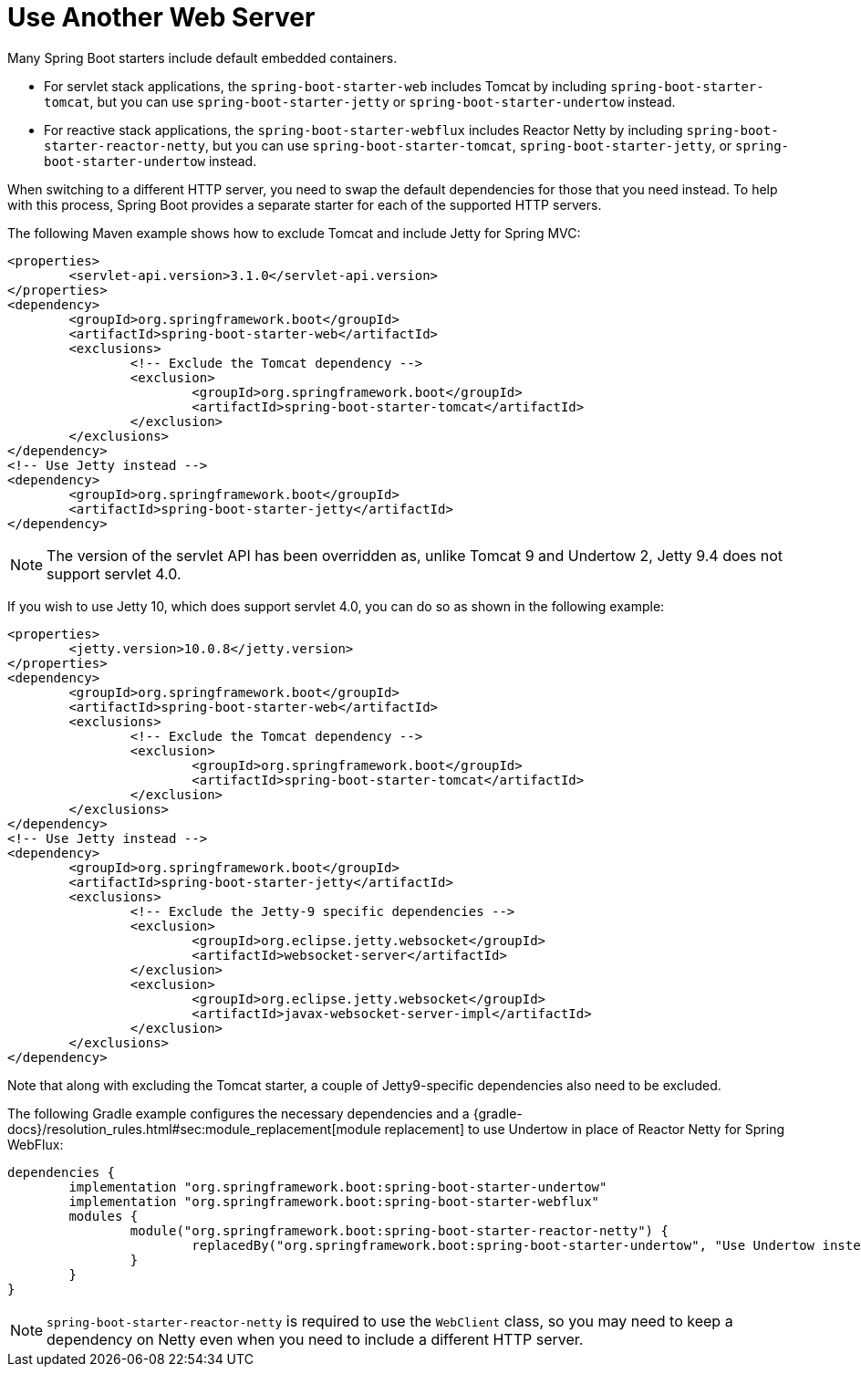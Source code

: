 [[howto.webserver.use-another]]
= Use Another Web Server

Many Spring Boot starters include default embedded containers.

* For servlet stack applications, the `spring-boot-starter-web` includes Tomcat by including `spring-boot-starter-tomcat`, but you can use `spring-boot-starter-jetty` or `spring-boot-starter-undertow` instead.
* For reactive stack applications, the `spring-boot-starter-webflux` includes  Reactor Netty by including `spring-boot-starter-reactor-netty`, but you can use `spring-boot-starter-tomcat`, `spring-boot-starter-jetty`, or `spring-boot-starter-undertow` instead.

When switching to a different HTTP server, you need to swap the default dependencies for those that you need instead.
To help with this process, Spring Boot provides a separate starter for each of the supported HTTP servers.

The following Maven example shows how to exclude Tomcat and include Jetty for Spring MVC:

[source,xml,indent=0,subs="verbatim"]
----
	<properties>
		<servlet-api.version>3.1.0</servlet-api.version>
	</properties>
	<dependency>
		<groupId>org.springframework.boot</groupId>
		<artifactId>spring-boot-starter-web</artifactId>
		<exclusions>
			<!-- Exclude the Tomcat dependency -->
			<exclusion>
				<groupId>org.springframework.boot</groupId>
				<artifactId>spring-boot-starter-tomcat</artifactId>
			</exclusion>
		</exclusions>
	</dependency>
	<!-- Use Jetty instead -->
	<dependency>
		<groupId>org.springframework.boot</groupId>
		<artifactId>spring-boot-starter-jetty</artifactId>
	</dependency>
----

NOTE: The version of the servlet API has been overridden as, unlike Tomcat 9 and Undertow 2, Jetty 9.4 does not support servlet 4.0.

If you wish to use Jetty 10, which does support servlet 4.0, you can do so as shown in the following example:

[source,xml,indent=0,subs="verbatim"]
----
	<properties>
		<jetty.version>10.0.8</jetty.version>
	</properties>
	<dependency>
		<groupId>org.springframework.boot</groupId>
		<artifactId>spring-boot-starter-web</artifactId>
		<exclusions>
			<!-- Exclude the Tomcat dependency -->
			<exclusion>
				<groupId>org.springframework.boot</groupId>
				<artifactId>spring-boot-starter-tomcat</artifactId>
			</exclusion>
		</exclusions>
	</dependency>
	<!-- Use Jetty instead -->
	<dependency>
		<groupId>org.springframework.boot</groupId>
		<artifactId>spring-boot-starter-jetty</artifactId>
		<exclusions>
			<!-- Exclude the Jetty-9 specific dependencies -->
			<exclusion>
				<groupId>org.eclipse.jetty.websocket</groupId>
				<artifactId>websocket-server</artifactId>
			</exclusion>
			<exclusion>
				<groupId>org.eclipse.jetty.websocket</groupId>
				<artifactId>javax-websocket-server-impl</artifactId>
			</exclusion>
		</exclusions>
	</dependency>
----

Note that along with excluding the Tomcat starter, a couple of Jetty9-specific dependencies also need to be excluded.

The following Gradle example configures the necessary dependencies and a {gradle-docs}/resolution_rules.html#sec:module_replacement[module replacement] to use Undertow in place of Reactor Netty for Spring WebFlux:

[source,gradle,indent=0,subs="verbatim"]
----
	dependencies {
		implementation "org.springframework.boot:spring-boot-starter-undertow"
		implementation "org.springframework.boot:spring-boot-starter-webflux"
		modules {
			module("org.springframework.boot:spring-boot-starter-reactor-netty") {
				replacedBy("org.springframework.boot:spring-boot-starter-undertow", "Use Undertow instead of Reactor Netty")
			}
		}
	}
----

NOTE: `spring-boot-starter-reactor-netty` is required to use the `WebClient` class, so you may need to keep a dependency on Netty even when you need to include a different HTTP server.



